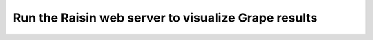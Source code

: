 .. _run_raisin_web_server:

Run the Raisin web server to visualize Grape results
====================================================


